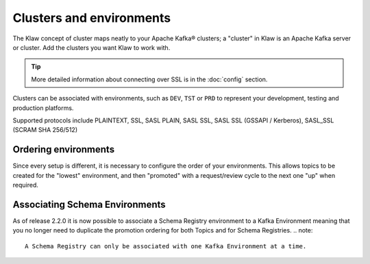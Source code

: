 Clusters and environments
=========================

The Klaw concept of cluster maps neatly to your Apache Kafka® clusters; a "cluster" in Klaw is an Apache Kafka server or cluster. Add the clusters you want Klaw to work with.

.. tip:: More detailed information about connecting over SSL is in the :doc:`config` section.

Clusters can be associated with environments, such as ``DEV``, ``TST`` or ``PRD`` to represent your development, testing and production platforms.

Supported protocols include PLAINTEXT, SSL, SASL PLAIN, SASL SSL, SASL SSL (GSSAPI / Kerberos), SASL_SSL (SCRAM SHA 256/512)

Ordering environments
---------------------

Since every setup is different, it is necessary to configure the order of your environments. This allows topics to be created for the "lowest" environment, and then "promoted" with a request/review cycle to the next one "up" when required.

Associating Schema Environments
-------------------------------
As of release 2.2.0 it is now possible to associate a Schema Registry environment to a Kafka Environment meaning that you no longer need to duplicate the promotion ordering for both Topics and for Schema Registries.
.. note::
   A Schema Registry can only be associated with one Kafka Environment at a time.